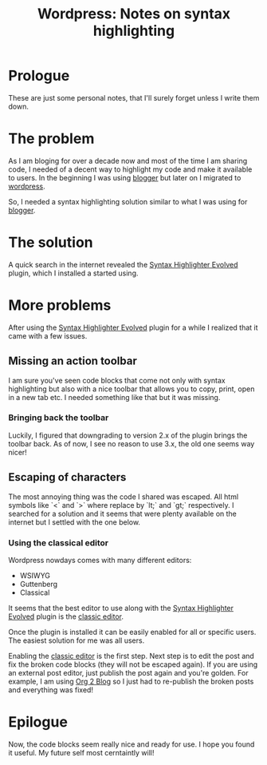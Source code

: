 #+BLOG: iocanel.com
#+ORG2BLOG:
#+OPTIONS: toc:nil num:nil todo:nil pri:nil tags:nil ^:nil
#+TITLE: Wordpress: Notes on syntax highlighting
#+DESCRIPTION: Some personal notes on how to configure syntax highlighting for wordpress
#+CATEGORY: Hints
#+TAGS: Wordpress

* Prologue

These are just some personal notes, that I'll surely forget unless I write them down.

* The problem

As I am bloging for over a decade now and most of the time I am sharing code, I needed of a decent way to highlight my code and make it available to users.
In the beginning I was using [[https://www.blogger.com/][blogger]] but later on I migrated to [[https://wordpress.com/][wordpress]].

So, I needed a syntax highlighting solution similar to what I was using for [[https://www.blogger.com/][blogger]].

* The solution

A quick search in the internet revealed the [[https://el.wordpress.org/plugins/syntaxhighlighter/][Syntax Highlighter Evolved]] plugin, which I installed a started using.

* More problems

After using the [[https://el.wordpress.org/plugins/syntaxhighlighter/][Syntax Highlighter Evolved]] plugin for a while I realized that it came with a few issues.

** Missing an action toolbar

I am sure you've seen code blocks that come not only with syntax highlighting but also with a nice toolbar that allows you to copy, print, open in a new tab etc.
I needed something like that but it was missing.

*** Bringing back the toolbar
Luckily, I figured that downgrading to version 2.x of the plugin brings the toolbar back.
As of now, I see no reason to use 3.x, the old one seems way nicer!

** Escaping of characters

The most annoying thing was the code I shared was escaped. All html symbols like `<` and `>`  where replace by `lt;` and `gt;` respectively.
I searched for a solution and it seems that were plenty available on the internet but I settled with the one below.

*** Using the classical editor

Wordpress nowdays comes with many different editors:

- WSIWYG
- Guttenberg
- Classical

It seems that the best editor to use along with the [[https://el.wordpress.org/plugins/syntaxhighlighter/][Syntax Highlighter Evolved]] plugin is the [[https://wordpress.org/plugins/classic-editor/][classic editor]].

Once the plugin is installed it can be easily enabled for all or specific users. The easiest solution for me was all users.

[[./enabling-classic-editor.png]]


Enabling the [[https://wordpress.org/plugins/classic-editor/][classic editor]] is the first step. Next step is to edit the post and fix the broken code blocks (they will not be escaped again).
If you are using an external post editor, just publish the post again and you're golden. For example, I am using [[https://github.com/org2blog/org2blog][Org 2 Blog]] so I just had to re-publish the broken posts and everything was fixed!

* Epilogue

Now, the code blocks seem really nice and ready for use.
I hope you found it useful. My future self most cerntaintly will!

